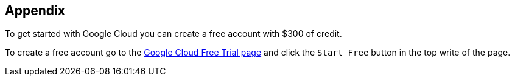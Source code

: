 [[chapter_14]]
== Appendix

To get started with Google Cloud you can create a free account with $300 of credit.

To create a free account go to the https://cloud.google.com/free/[Google Cloud Free Trial page] and click the `Start Free` button in the top write of the page.

